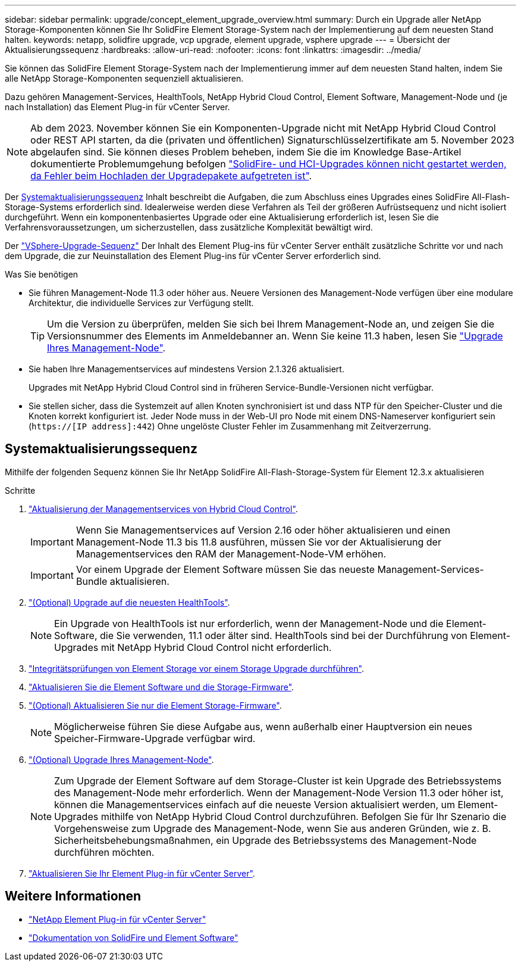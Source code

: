 ---
sidebar: sidebar 
permalink: upgrade/concept_element_upgrade_overview.html 
summary: Durch ein Upgrade aller NetApp Storage-Komponenten können Sie Ihr SolidFire Element Storage-System nach der Implementierung auf dem neuesten Stand halten. 
keywords: netapp, solidfire upgrade, vcp upgrade, element upgrade, vsphere upgrade 
---
= Übersicht der Aktualisierungssequenz
:hardbreaks:
:allow-uri-read: 
:nofooter: 
:icons: font
:linkattrs: 
:imagesdir: ../media/


[role="lead"]
Sie können das SolidFire Element Storage-System nach der Implementierung immer auf dem neuesten Stand halten, indem Sie alle NetApp Storage-Komponenten sequenziell aktualisieren.

Dazu gehören Management-Services, HealthTools, NetApp Hybrid Cloud Control, Element Software, Management-Node und (je nach Installation) das Element Plug-in für vCenter Server.


NOTE: Ab dem 2023. November können Sie ein Komponenten-Upgrade nicht mit NetApp Hybrid Cloud Control oder REST API starten, da die (privaten und öffentlichen) Signaturschlüsselzertifikate am 5. November 2023 abgelaufen sind. Sie können dieses Problem beheben, indem Sie die im Knowledge Base-Artikel dokumentierte Problemumgehung befolgen https://kb.netapp.com/onprem/solidfire/Element_OS/SolidFire_and_HCI_upgrades_unable_to_start_due_to_upgrade_package_upload_error["SolidFire- und HCI-Upgrades können nicht gestartet werden, da Fehler beim Hochladen der Upgradepakete aufgetreten ist"^].

Der <<sys_upgrade,Systemaktualisierungssequenz>> Inhalt beschreibt die Aufgaben, die zum Abschluss eines Upgrades eines SolidFire All-Flash-Storage-Systems erforderlich sind. Idealerweise werden diese Verfahren als Teil der größeren Aufrüstsequenz und nicht isoliert durchgeführt. Wenn ein komponentenbasiertes Upgrade oder eine Aktualisierung erforderlich ist, lesen Sie die Verfahrensvoraussetzungen, um sicherzustellen, dass zusätzliche Komplexität bewältigt wird.

Der link:task_sf_upgrade_all_vsphere.html["VSphere-Upgrade-Sequenz"] Der Inhalt des Element Plug-ins für vCenter Server enthält zusätzliche Schritte vor und nach dem Upgrade, die zur Neuinstallation des Element Plug-ins für vCenter Server erforderlich sind.

.Was Sie benötigen
* Sie führen Management-Node 11.3 oder höher aus. Neuere Versionen des Management-Node verfügen über eine modulare Architektur, die individuelle Services zur Verfügung stellt.
+

TIP: Um die Version zu überprüfen, melden Sie sich bei Ihrem Management-Node an, und zeigen Sie die Versionsnummer des Elements im Anmeldebanner an. Wenn Sie keine 11.3 haben, lesen Sie link:task_hcc_upgrade_management_node.html["Upgrade Ihres Management-Node"].

* Sie haben Ihre Managementservices auf mindestens Version 2.1.326 aktualisiert.
+
Upgrades mit NetApp Hybrid Cloud Control sind in früheren Service-Bundle-Versionen nicht verfügbar.

* Sie stellen sicher, dass die Systemzeit auf allen Knoten synchronisiert ist und dass NTP für den Speicher-Cluster und die Knoten korrekt konfiguriert ist. Jeder Node muss in der Web-UI pro Node mit einem DNS-Nameserver konfiguriert sein (`https://[IP address]:442`) Ohne ungelöste Cluster Fehler im Zusammenhang mit Zeitverzerrung.




== [[sys_Upgrade]]Systemaktualisierungssequenz

Mithilfe der folgenden Sequenz können Sie Ihr NetApp SolidFire All-Flash-Storage-System für Element 12.3.x aktualisieren

.Schritte
. link:task_hcc_update_management_services.html["Aktualisierung der Managementservices von Hybrid Cloud Control"].
+

IMPORTANT: Wenn Sie Managementservices auf Version 2.16 oder höher aktualisieren und einen Management-Node 11.3 bis 11.8 ausführen, müssen Sie vor der Aktualisierung der Managementservices den RAM der Management-Node-VM erhöhen.

+

IMPORTANT: Vor einem Upgrade der Element Software müssen Sie das neueste Management-Services-Bundle aktualisieren.

. link:task_upgrade_element_latest_healthtools.html["(Optional) Upgrade auf die neuesten HealthTools"].
+

NOTE: Ein Upgrade von HealthTools ist nur erforderlich, wenn der Management-Node und die Element-Software, die Sie verwenden, 11.1 oder älter sind. HealthTools sind bei der Durchführung von Element-Upgrades mit NetApp Hybrid Cloud Control nicht erforderlich.

. link:task_hcc_upgrade_element_prechecks.html["Integritätsprüfungen von Element Storage vor einem Storage Upgrade durchführen"].
. link:task_hcc_upgrade_element_software.html["Aktualisieren Sie die Element Software und die Storage-Firmware"].
. link:task_hcc_upgrade_storage_firmware.html["(Optional) Aktualisieren Sie nur die Element Storage-Firmware"].
+

NOTE: Möglicherweise führen Sie diese Aufgabe aus, wenn außerhalb einer Hauptversion ein neues Speicher-Firmware-Upgrade verfügbar wird.

. link:task_hcc_upgrade_management_node.html["(Optional) Upgrade Ihres Management-Node"].
+

NOTE: Zum Upgrade der Element Software auf dem Storage-Cluster ist kein Upgrade des Betriebssystems des Management-Node mehr erforderlich. Wenn der Management-Node Version 11.3 oder höher ist, können die Managementservices einfach auf die neueste Version aktualisiert werden, um Element-Upgrades mithilfe von NetApp Hybrid Cloud Control durchzuführen. Befolgen Sie für Ihr Szenario die Vorgehensweise zum Upgrade des Management-Node, wenn Sie aus anderen Gründen, wie z. B. Sicherheitsbehebungsmaßnahmen, ein Upgrade des Betriebssystems des Management-Node durchführen möchten.

. link:task_vcp_upgrade_plugin.html["Aktualisieren Sie Ihr Element Plug-in für vCenter Server"].


[discrete]
== Weitere Informationen

* https://docs.netapp.com/us-en/vcp/index.html["NetApp Element Plug-in für vCenter Server"^]
* https://docs.netapp.com/us-en/element-software/index.html["Dokumentation von SolidFire und Element Software"]


